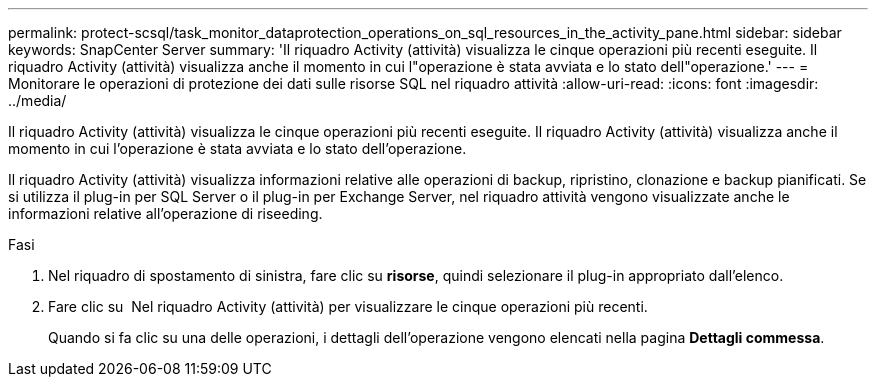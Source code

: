 ---
permalink: protect-scsql/task_monitor_dataprotection_operations_on_sql_resources_in_the_activity_pane.html 
sidebar: sidebar 
keywords: SnapCenter Server 
summary: 'Il riquadro Activity (attività) visualizza le cinque operazioni più recenti eseguite. Il riquadro Activity (attività) visualizza anche il momento in cui l"operazione è stata avviata e lo stato dell"operazione.' 
---
= Monitorare le operazioni di protezione dei dati sulle risorse SQL nel riquadro attività
:allow-uri-read: 
:icons: font
:imagesdir: ../media/


[role="lead"]
Il riquadro Activity (attività) visualizza le cinque operazioni più recenti eseguite. Il riquadro Activity (attività) visualizza anche il momento in cui l'operazione è stata avviata e lo stato dell'operazione.

Il riquadro Activity (attività) visualizza informazioni relative alle operazioni di backup, ripristino, clonazione e backup pianificati. Se si utilizza il plug-in per SQL Server o il plug-in per Exchange Server, nel riquadro attività vengono visualizzate anche le informazioni relative all'operazione di riseeding.

.Fasi
. Nel riquadro di spostamento di sinistra, fare clic su *risorse*, quindi selezionare il plug-in appropriato dall'elenco.
. Fare clic su image:../media/activity_pane_icon.gif[""] Nel riquadro Activity (attività) per visualizzare le cinque operazioni più recenti.
+
Quando si fa clic su una delle operazioni, i dettagli dell'operazione vengono elencati nella pagina *Dettagli commessa*.


